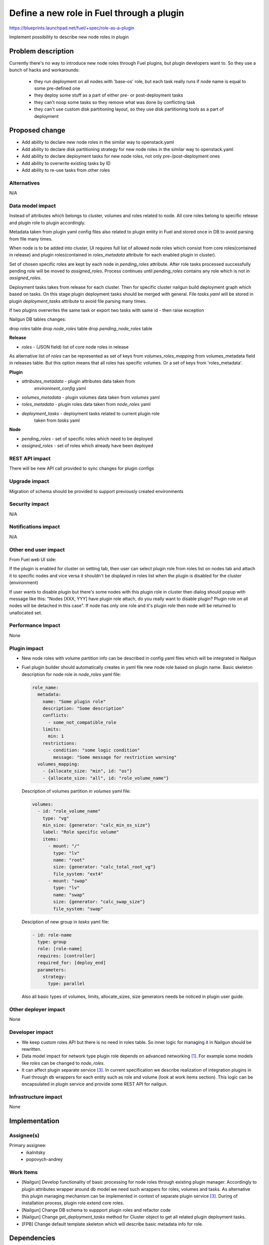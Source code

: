 ..
 This work is licensed under a Creative Commons Attribution 3.0 Uported
 License.

 http://creativecommons.org/licenses/by/3.0/legalcode

==========================================
Define a new role in Fuel through a plugin
==========================================

https://blueprints.launchpad.net/fuel/+spec/role-as-a-plugin

Implement possibility to describe new node roles in plugin

Problem description
===================
Currently there's no way to introduce new node roles through Fuel
plugins, but plugin developers want to. So they use a bunch of hacks
and workarounds:

  * they run deployment on all nodes with 'base-os' role, but each
    task really runs if node name is equal to some pre-defined one

  * they deploy some stuff as a part of either pre- or post-deployment
    tasks

  * they can't noop some tasks so they remove what was done by
    conflicting task

  * they can't use custom disk partitioning layout, so they use disk
    partitioning tools as a part of deployment

Proposed change
===============

* Add ability to declare new node roles in the similar way to
  openstack.yaml

* Add ability to declare disk partitioning strategy for new node roles
  in the similar way to openstack.yaml

* Add ability to declare deployment tasks for new node roles, not only
  pre-/post-deployment ones

* Add ability to overwrite existing tasks by ID

* Add ability to re-use tasks from other roles


Alternatives
------------

N/A

Data model impact
-----------------

Instead of attributes which belongs to cluster, volumes and roles
related to node. All core roles belong to specific release and plugin
role to plugin accordingly.

Metadata taken from plugin yaml config files also related to plugin
entity in Fuel and stored once in DB to avoid parsing from file
many times.

When node is to be added into cluster, UI requires full list of
allowed node roles which consist from core roles(contained in release)
and plugin roles(contained in `roles_metadata` attribute for each
enabled plugin in cluster).

Set of chosen specific roles are kept by each node in `pending_roles`
attribute. After role tasks processed successfully pending role will be
moved to `assigned_roles`. Process continues until `pending_roles`
contains any role which is not in `assigned_roles`.

Deployment tasks takes from release for each cluster. Then for specific
cluster nailgun build deployment graph which based on tasks. On this
stage plugin deployment tasks should be merged with general. File
`tasks.yaml` will be stored in plugin `deployment_tasks` attribute to
avoid file parsing many times.

If two plugins overwrites the same task or export two tasks with same
id - then raise exception

Nailgun DB tables changes:

drop `roles` table
drop `node_roles` table
drop `pending_node_roles` table

**Release**

* `roles` - (JSON field) list of core node roles in release

As alternative list of `roles` can be represented as set of keys from
`volumes_roles_mapping` from volumes_metadata field in releases table.
But this option means that all roles has specific volumes. Or a set
of keys from 'roles_metadata'.

**Plugin**

* `attributes_metadata` - plugin attributes data taken from
                          `environment_config` yaml
* `volumes_metadata` - plugin volumes data taken from `volumes` yaml
* `roles_metadata` - plugin roles data taken from `node_roles` yaml
* `deployment_tasks` - deployment tasks related to current plugin role
                       taken from `tasks` yaml

**Node**

* `pending_roles` - set of specific roles which need to be deployed
* `assigned_roles` - set of roles which already have been deployed

REST API impact
---------------

There will be new API call provided to sync changes for plugin configs


Upgrade impact
--------------

Migration of schema should be provided to support previously created
environments

Security impact
---------------

N/A

Notifications impact
--------------------

N/A

Other end user impact
---------------------

From Fuel web UI side:

If the plugin is enabled for cluster on setting tab, then user can
select plugin role from roles list on nodes tab and attach it to
specific nodes and vice versa it shouldn't be displayed in roles list
when the plugin is disabled for the cluster (environment)

If user wants to disable plugin but there's some nodes with this plugin
role in cluster then dialog should popup with message like this:
"Nodes [XXX, YYY] have plugin role attach, do you really want to
disable plugin? Plugin role on all nodes will be detached in this
case". If node has only one role and it's plugin role then node will
be returned to unallocated set.

Performance Impact
------------------

None

Plugin impact
-------------

* New node roles with volume partition info can be described in
  config yaml files which will be integrated in Nailgun

* Fuel plugin builder should automatically creates in yaml file new
  node role based on plugin name. Basic skeleton description for node
  role in `node_roles` yaml file:

  .. code-block:: yaml

    role_name:
      metadata:
        name: "Some plugin role"
        description: "Some description"
        conflicts:
          - some_not_compatible_role
        limits:
          min: 1
        restrictions:
          - condition: "some logic condition"
            message: "Some message for restriction warning"
      volumes_mapping:
        - {allocate_size: "min", id: "os"}
        - {allocate_size: "all", id: "role_volume_name"}

  Description of volumes partition in `volumes` yaml file:

  .. code-block:: yaml

    volumes:
      - id: "role_volume_name"
        type: "vg"
        min_size: {generator: "calc_min_os_size"}
        label: "Role specific volume"
        items:
          - mount: "/"
            type: "lv"
            name: "root"
            size: {generator: "calc_total_root_vg"}
            file_system: "ext4"
          - mount: "swap"
            type: "lv"
            name: "swap"
            size: {generator: "calc_swap_size"}
            file_system: "swap"

  Desciption of new group in `tasks` yaml file:

  .. code-block:: yaml

    - id: role-name
      type: group
      role: [role-name]
      requires: [controller]
      required_for: [deploy_end]
      parameters:
        strategy:
          type: parallel

  Also all basic types of volumes, limits, allocate_sizes, size
  generators needs be noticed in plugin user guide.


Other deployer impact
---------------------

None

Developer impact
----------------
* We keep custom roles API but there is no need in roles table. So
  inner logic for managing it in Nailgun should be rewritten.

* Data model impact for network type plugin role depends on advanced
  networking [1]_. For example some models like `roles` can be changed
  to `node_roles`.

* It can affect plugin separate service [3]_. In current specification
  we describe realization of integration plugins in Fuel through db
  wrappers for each entity such as role and volume (look at work items
  section). This logic can be encapsulated in plugin service and
  provide some REST API for nailgun.

Infrastructure impact
---------------------

None


Implementation
==============

Assignee(s)
-----------


Primary assignee:
  * ikalnitsky
  * popovych-andrey


Work Items
----------

* [Nailgun] Develop functionality of basic processing for node roles
  through existing plugin manager. Accordingly to plugin attributes
  wrapper around db model we need such wrappers for roles, volumes
  and tasks. As alternative this plugin managing mechanism can be
  implemented in context of separate plugin service [3]_. During of
  installation process, plugin role extend core roles.

* [Nailgun] Change DB schema to suppport plugin roles and refactor code

* [Nailgun] Change `get_deployment_tasks` method for Cluster object to
  get all related plugin deployment tasks.

* [FPB] Change default template skeleton which will describe basic
  metadata info for role.


Dependencies
============

* Advanced networking [1]_
* Volume partition functionality [2]_
* Separate plugin service [3]_
* Task based deployment


Testing
=======

Nailgun unit tests
Nailgun integration tests
FPB unit tests


Documentation Impact
====================

We should have documented notice which help plugin developers describe
new role in plugin.


References
==========

.. [1] https://blueprints.launchpad.net/fuel/+spec/granular-network-functions
.. [2] https://blueprints.launchpad.net/fuel/+spec/volume-manager-refactoring
.. [3] https://blueprints.launchpad.net/fuel/+spec/plugin-manager-as-separate-service
